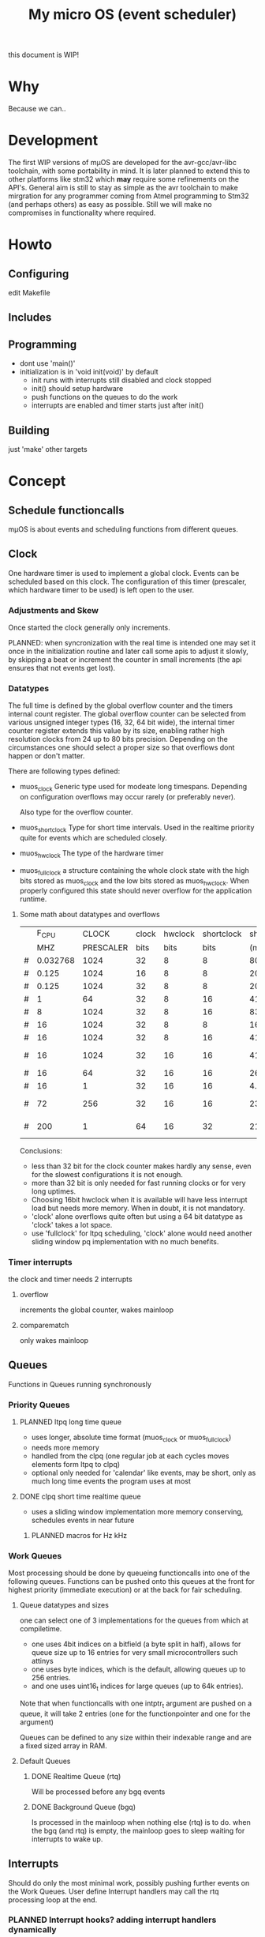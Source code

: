 #+TITLE: My micro OS (event scheduler)

this document is WIP!
* Why
  Because we can..

* Development
  The first WIP versions of mµOS are developed for the avr-gcc/avr-libc
  toolchain, with some portability in mind. It is later planned to extend this
  to other platforms like stm32 which *may* require some refinements on the
  API's. General aim is still to stay as simple as the avr toolchain to make
  mirgration for any programmer coming from Atmel programming to Stm32 (and
  perhaps others) as easy as possible. Still we will make no compromises in
  functionality where required.

* Howto
** Configuring
   edit Makefile
** Includes
** Programming
   * dont use 'main()'
   * initialization is in 'void init(void)' by default
     * init runs with interrupts still disabled and clock stopped
     * init() should setup hardware
     * push functions on the queues to do the work
     * interrupts are enabled and timer starts just after init()

** Building

   just 'make'
   other targets


* Concept

** Schedule functioncalls
   mµOS is about events and scheduling functions from different queues.

** Clock
   One hardware timer is used to implement a global clock. Events can be
   scheduled based on this clock. The configuration of this timer (prescaler,
   which hardware timer to be used) is left open to the user.

*** Adjustments and Skew
    Once started the clock generally only increments.

    PLANNED: when syncronization with the real time is intended one may set it
    once in the initialization routine and later call some apis to adjust it
    slowly, by skipping a beat or increment the counter in small increments
    (the api ensures that not events get lost).

*** Datatypes
    The full time is defined by the global overflow counter and the timers
    internal count register. The global overflow counter can be selected from
    various unsigned integer types (16, 32, 64 bit wide), the internal timer
    counter register extends this value by its size, enabling rather high
    resolution clocks from 24 up to 80 bits precision. Depending on the
    circumstances one should select a proper size so that overflows dont
    happen or don't matter.

    There are following types defined:

    * muos_clock
      Generic type used for modeate long timespans. Depending on configuration
      overflows may occur rarely (or preferably never).

      Also type for the overflow counter.

    * muos_shortclock
      Type for short time intervals. Used in the realtime priority quite for
      events which are scheduled closely.

    * muos_hwclock
      The type of the hardware timer

    * muos_fullclock
      a structure containing the whole clock state with the high bits stored
      as muos_clock and the low bits stored as muos_hwclock. When properly
      configured this state should never overflow for the application runtime.

**** Some math about datatypes and overflows
     |   |    F_CPU |     CLOCK | clock | hwclock | shortclock | shortclock |   fullclock |      clock |             |
     |   |      MHZ | PRESCALER |  bits |    bits |       bits |       (ms) |     (years) |     (days) | Notes       |
     |---+----------+-----------+-------+---------+------------+------------+-------------+------------+-------------|
     | # | 0.032768 |      1024 |    32 |       8 |          8 |   8000.000 |      1089.5 |    1553.45 | watch osc   |
     | # |    0.125 |      1024 |    16 |       8 |          8 |   2097.152 |         0.0 |       0.01 | unuseable   |
     | # |    0.125 |      1024 |    32 |       8 |          8 |   2097.152 |       285.6 |     407.23 | slow avr    |
     | # |        1 |        64 |    32 |       8 |         16 |   4194.304 |         2.2 |       3.18 |             |
     | # |        8 |      1024 |    32 |       8 |         16 |   8388.608 |         4.5 |       6.36 |             |
     | # |       16 |      1024 |    32 |       8 |          8 |     16.384 |         2.2 |       3.18 | 8bit timer  |
     | # |       16 |      1024 |    32 |       8 |         16 |   4194.304 |         2.2 |       3.18 | 8bit timer  |
     | # |       16 |      1024 |    32 |      16 |         16 |   4194.304 |       571.2 |       3.18 | 16bit timer |
     | # |       16 |        64 |    32 |      16 |         16 |    262.144 |        35.7 |       0.20 |             |
     | # |       16 |         1 |    32 |      16 |         16 |      4.096 |         0.6 |       0.00 | fast avr    |
     | # |       72 |       256 |    32 |      16 |         16 |    233.017 |        31.7 |       0.18 | STM32 72MHz |
     | # |      200 |         1 |    64 |      16 |         32 |  21474.836 | 191673930.0 | 1067519.90 | maxed out   |
     #+TBLFM: $7=(2^$6)*$3/($2*1000);%.3f::$8=(2^($4+$5))*$3/($2*1000000)/60/60/24/365;%.1f::$9=(2^($4))*$3/($2*1000000)/60/60/24;%.2f

     Conclusions:
     * less than 32 bit for the clock counter makes hardly any sense, even for
       the slowest configurations it is not enough.
     * more than 32 bit is only needed for fast running clocks or for very
       long uptimes.
     * Choosing 16bit hwclock when it is available will have less interrupt
       load but needs more memory. When in doubt, it is not mandatory.
     * 'clock' alone overflows quite often but using a 64 bit datatype as
       'clock' takes a lot space.
     * use 'fullclock' for ltpq scheduling, 'clock' alone would need another
       sliding window pq implementation with no much benefits.

*** Timer interrupts
    the clock and timer needs 2 interrupts

**** overflow
    increments the global counter, wakes mainloop

**** comparematch
    only wakes mainloop


** Queues
   Functions in Queues running synchronously

*** Priority Queues

**** PLANNED ltpq long time queue
     * uses longer, absolute time format (muos_clock or muos_fullclock)
     * needs more memory
     * handled from the clpq (one regular job at each cycles moves elements
       form ltpq to clpq)
     * optional only needed for 'calendar' like events, may be short, only as
       much long time events the program uses at most

**** DONE clpq short time realtime queue
     * uses a sliding window implementation
       more memory conserving, schedules events in near future

***** PLANNED macros for Hz kHz

*** Work Queues
    Most processing should be done by queueing functioncalls into one of the
    following queues. Functions can be pushed onto this queues at the front for
    highest priority (immediate execution) or at the back for fair scheduling.


**** Queue datatypes and sizes
     one can select one of 3 implementations for the queues from which at
     compiletime.

     * one uses 4bit indices on a bitfield (a byte split in half),
       allows for queue size up to 16 entries for very small microcontrollers
       such attinys
     * one uses byte indices, which is the default, allowing queues up to 256
       entries.
     * and one uses uint16_t indices for large queues (up to 64k entries).

     Note that when functioncalls with one intptr_t argument are pushed on a
     queue, it will take 2 entries (one for the functionpointer and one for the argument)

     Queues can be defined to any size within their indexable range and are a
     fixed sized array in RAM.


**** Default Queues

***** DONE Realtime Queue (rtq)
      Will be processed before any bgq events

***** DONE Background Queue (bgq)
      Is processed in the mainloop when nothing else (rtq) is to do. when the
      bgq (and rtq) is empty, the mainloop goes to sleep waiting for interrupts
      to wake up.


** Interrupts
   Should do only the most minimal work, possibly pushing further events on
   the Work Queues. User define Interrupt handlers may call the rtq processing
   loop at the end.

*** PLANNED Interrupt hooks? adding interrupt handlers dynamically


* Q&A Common Problems
  - lto related problems
    like lto1: fatal error: errors during merging of translation units
    * gives poor error messages
    * saves a *lot* space
  - collect2: error: ld returned 1 exit status
    * Symbol defined multiple times

* Directory Structure
  Only notably files are mentioned

** src
   - Makefile
     sets some configuration variables and includes the
     muos/muos.mk Main Makefile


*** muos
   - muos.c
     the main() loop

   - *.c *.h
     C Source and include files

   - muos.mk
     Main Makefile variable and rules setup for building mµOS, will include all other
     Makefiles.

   - prg_$(PROGRAMMER).mk
     Default variables and rules for programmers

**** lib
     Muos *internal* Library routines used by other facilities.
     Usually don't handle interupt disable/enable unless specifically required.
     Does not check for error conditions for space and performance reasons.
     This must be handled by the caller

**** hw
     All hardware macro and functions have the prefix 'MUOS_HW_' or 'muos_hw_'

     - hwdef.h
       dispatches the including of the actual (most specific) hardware
       definiton file below

***** atmel
      hardware abstractions for atmel chips, organized from most specific chip
      up to generic includes for the respecive platform.

      - platform.mk
        Makefile for building this this platform

      - *.h
        Hardware specific include files,

        - macros to create Hardware specific register names

        - simple 'static inline' functions to operate on this registers

        - abstraction of interupt handling routines

* Planned

** Testing

*** other types for timer (16 bit, different sizes)

** Stack checks

** watchdog
   timeout for rtq, bgq
   how to detect timeouts on clq?

** PLANNED Indirect jump tables for queues
   register all 'callable' functions in one array. The queues can then
   index this table by uint8_t or shorter.

** PLANNED system clock
   osccal calibration on external pulse

** Library

** HAL


** HLD (high level drivers)
*** Serial
**** TX
***** DONE buffered
***** TODO non buffered
***** TODO Tagged queue
      'reserve' some space for coversions
**** RX
***** TODO Lineedit
      Selections by config
****** DONE simple (backspace only)
****** DONE cursor
****** TODO history
****** TODO completion
******* tab for text
******* pgup/pgdown for values
*** gpio
    configure (in out pullup)
    set, clear, toggle
**** Buttons
**** encoder

*** PWM
*** EEprom
*** Flash
*** Fuses
*** Watchdog

*** USB
*** bangbus
*** onewire
*** DCF77
*** OSCAL
*** CPPM
*** logfs
*** PID++
*** power interface depending on active components
** Debug tools
